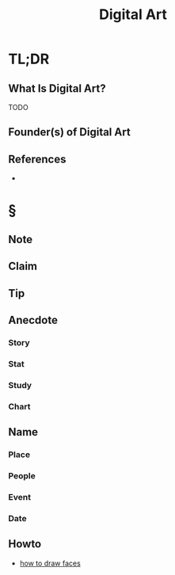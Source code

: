 :PROPERTIES:
:ID:       f3b5e67a-16e0-4383-8ce3-e571bb4fab85
:END:
#+TITLE: Digital Art
#+STARTUP: overview
#+ROAM_TAGS: painting art concept
#+CREATED: [2021-05-31 Pzt]
#+LAST_MODIFIED: [2021-05-31 Pzt 21:45]

* TL;DR
** What Is Digital Art?
TODO
# * Why Is Digital Art Important?
# * When To Use Digital Art?
# * How To Use Digital Art?
# * Examples of Digital Art
** Founder(s) of Digital Art
** References
+

* §
** Note
** Claim
** Tip
** Anecdote
*** Story
*** Stat
*** Study
*** Chart
** Name
*** Place
*** People
*** Event
*** Date
** Howto
- [[https://www.youtube.com/watch?v=jfl8N5pPAVU][how to draw faces]]
